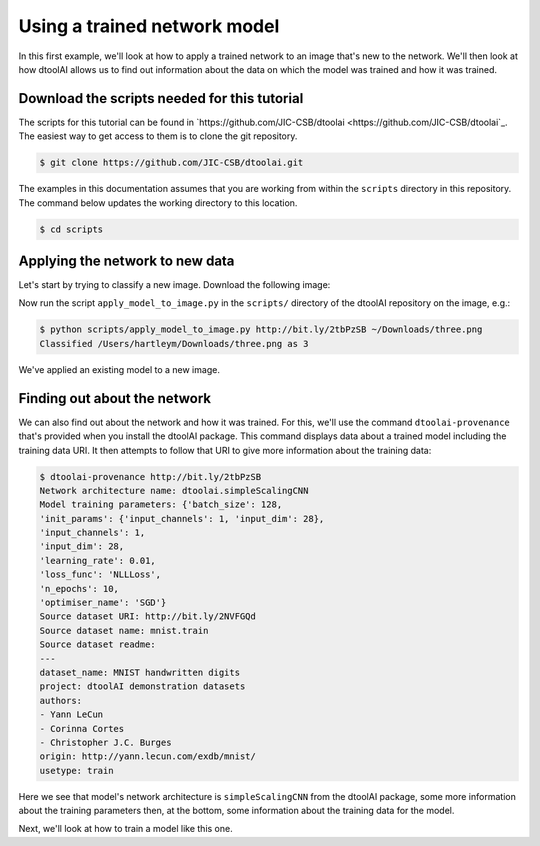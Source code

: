 Using a trained network model
-----------------------------

In this first example, we'll look at how to apply a trained network to an image
that's new to the network. We'll then look at how dtoolAI allows us to find out
information about the data on which the model was trained and how it was
trained.

Download the scripts needed for this tutorial
~~~~~~~~~~~~~~~~~~~~~~~~~~~~~~~~~~~~~~~~~~~~~

The scripts for this tutorial can be found in `https://github.com/JIC-CSB/dtoolai <https://github.com/JIC-CSB/dtoolai`_. The easiest way to get access to them is to clone the git repository.

.. code-block:: console

    $ git clone https://github.com/JIC-CSB/dtoolai.git
    
The examples in this documentation assumes that you are working from within the ``scripts`` directory in this repository. The command below updates the working directory to this location.

.. code-block:: console

    $ cd scripts

Applying the network to new data
~~~~~~~~~~~~~~~~~~~~~~~~~~~~~~~~

Let's start by trying to classify a new image. Download the following image:

.. image:: non_mnist_three.png

Now run the script ``apply_model_to_image.py`` in the ``scripts/`` directory
of the dtoolAI repository on the image, e.g.:

.. code-block:: console

    $ python scripts/apply_model_to_image.py http://bit.ly/2tbPzSB ~/Downloads/three.png
    Classified /Users/hartleym/Downloads/three.png as 3

We've applied an existing model to a new image.

Finding out about the network
~~~~~~~~~~~~~~~~~~~~~~~~~~~~~

We can also find out about the network and how it was trained. For this, we'll
use the command ``dtoolai-provenance`` that's provided when you install the
dtoolAI package. This command displays data about a trained model including the
training data URI. It then attempts to follow that URI to give more information
about the training data:

.. code-block:: console

    $ dtoolai-provenance http://bit.ly/2tbPzSB
    Network architecture name: dtoolai.simpleScalingCNN
    Model training parameters: {'batch_size': 128,
    'init_params': {'input_channels': 1, 'input_dim': 28},
    'input_channels': 1,
    'input_dim': 28,
    'learning_rate': 0.01,
    'loss_func': 'NLLLoss',
    'n_epochs': 10,
    'optimiser_name': 'SGD'}
    Source dataset URI: http://bit.ly/2NVFGQd
    Source dataset name: mnist.train
    Source dataset readme:
    ---
    dataset_name: MNIST handwritten digits
    project: dtoolAI demonstration datasets
    authors:
    - Yann LeCun
    - Corinna Cortes
    - Christopher J.C. Burges
    origin: http://yann.lecun.com/exdb/mnist/
    usetype: train

Here we see that model's network architecture is ``simpleScalingCNN`` from the
dtoolAI package, some more information about the training parameters then, at
the bottom, some information about the training data for the model.

Next, we'll look at how to train a model like this one.
